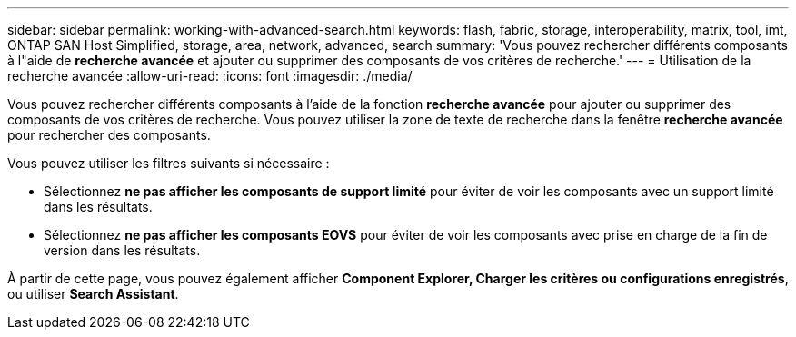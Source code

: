 ---
sidebar: sidebar 
permalink: working-with-advanced-search.html 
keywords: flash, fabric, storage, interoperability, matrix, tool, imt, ONTAP SAN Host Simplified, storage, area, network, advanced, search 
summary: 'Vous pouvez rechercher différents composants à l"aide de *recherche avancée* et ajouter ou supprimer des composants de vos critères de recherche.' 
---
= Utilisation de la recherche avancée
:allow-uri-read: 
:icons: font
:imagesdir: ./media/


[role="lead"]
Vous pouvez rechercher différents composants à l'aide de la fonction *recherche avancée* pour ajouter ou supprimer des composants de vos critères de recherche. Vous pouvez utiliser la zone de texte de recherche dans la fenêtre *recherche avancée* pour rechercher des composants.

Vous pouvez utiliser les filtres suivants si nécessaire :

* Sélectionnez *ne pas afficher les composants de support limité* pour éviter de voir les composants avec un support limité dans les résultats.
* Sélectionnez *ne pas afficher les composants EOVS* pour éviter de voir les composants avec prise en charge de la fin de version dans les résultats.


À partir de cette page, vous pouvez également afficher *Component Explorer, Charger les critères ou configurations enregistrés*, ou utiliser *Search Assistant*.
